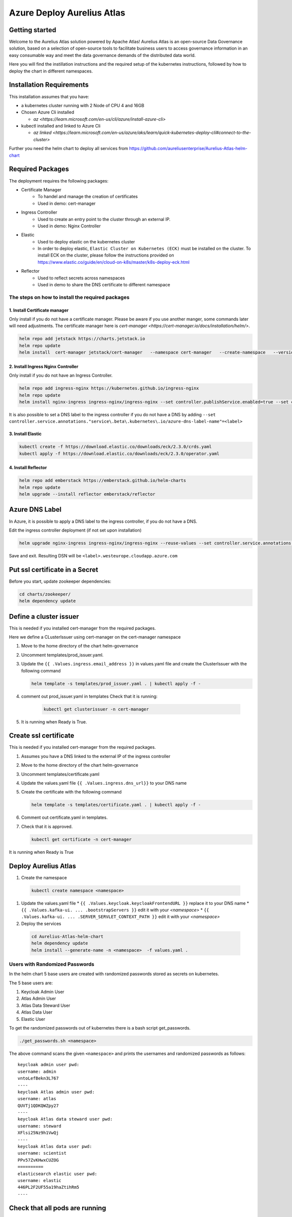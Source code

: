 Azure Deploy Aurelius Atlas
============================
.. _azure-deployment:

Getting started
---------------

Welcome to the Aurelius Atlas solution powered by Apache Atlas! Aurelius
Atlas is an open-source Data Governance solution, based on a selection
of open-source tools to facilitate business users to access governance
information in an easy consumable way and meet the data governance
demands of the distributed data world.

Here you will find the instillation instructions and the required setup
of the kubernetes instructions, followed by how to deploy the chart in
different namespaces.

Installation Requirements
-------------------------

This installation assumes that you have: 

- a kubernetes cluster running with 2 Node of CPU 4 and 16GB

- Chosen Azure Cli installed

  - `az <https://learn.microsoft.com/en-us/cli/azure/install-azure-cli>`

- kubectl installed and linked to Azure Cli

  - `az linked <https://learn.microsoft.com/en-us/azure/aks/learn/quick-kubernetes-deploy-cli#connect-to-the-cluster>`
  
Further you need the helm chart to deploy all services from https://github.com/aureliusenterprise/Aurelius-Atlas-helm-chart

Required Packages
-----------------

The deployment requires the following packages:

- Certificate Manager
   - To handel and manage the creation of certificates
   - Used in demo: cert-manager

- Ingress Controller
   - Used to create an entry point to the cluster through an external IP.
   - Used in demo: Nginx Controller 

- Elastic
   - Used to deploy elastic on the kubernetes cluster
   - In order to deploy elastic, ``Elastic Cluster on Kubernetes (ECK)`` must be installed on the cluster. To install ECK on the cluster, please follow the instructions provided on https://www.elastic.co/guide/en/cloud-on-k8s/master/k8s-deploy-eck.html

- Reflector
   - Used to reflect secrets across namespaces
   - Used in demo to share the DNS certificate to different namespace

The steps on how to install the required packages
~~~~~~~~~~~~~~~~~~~~~~~~~~~~~~~~~~~~~~~~~~~~~~~~~

1. Install Certificate manager
''''''''''''''''''''''''''''''

Only install if you do not have a certificate manager. Please be aware
if you use another manger, some commands later will need adjustments.
The certificate manager here is
`cert-manager <https://cert-manager.io/docs/installation/helm/>`.

.. code:: bash

   helm repo add jetstack https://charts.jetstack.io
   helm repo update
   helm install  cert-manager jetstack/cert-manager   --namespace cert-manager   --create-namespace   --version v1.9.1 --set installCRDs=true

2. Install Ingress Nginx Controller
'''''''''''''''''''''''''''''''''''

Only install if you do not have an Ingress Controller.

.. code:: bash

   helm repo add ingress-nginx https://kubernetes.github.io/ingress-nginx
   helm repo update
   helm install nginx-ingress ingress-nginx/ingress-nginx --set controller.publishService.enabled=true --set controller.service.annotations."service\.beta\.kubernetes\.io/azure-load-balancer-health-probe-request-path"=/healthz

It is also possible to set a DNS label to the ingress controller if you do not have a DNS by adding ``--set controller.service.annotations."service\.beta\.kubernetes\.io/azure-dns-label-name"=<label>``

3. Install Elastic
''''''''''''''''''

.. code:: bash

   kubectl create -f https://download.elastic.co/downloads/eck/2.3.0/crds.yaml
   kubectl apply -f https://download.elastic.co/downloads/eck/2.3.0/operator.yaml

4. Install Reflector
''''''''''''''''''''

.. code:: bash

   helm repo add emberstack https://emberstack.github.io/helm-charts
   helm repo update
   helm upgrade --install reflector emberstack/reflector


Azure DNS Label
--------------------
In Azure, it is possible to apply a DNS label to the ingress controller, if you do not have a DNS. 

Edit the ingress controller deployment (if not set upon installation)

..  code:: bash

    helm upgrade nginx-ingress ingress-nginx/ingress-nginx --reuse-values --set controller.service.annotations."service\.beta\.kubernetes\.io/azure-dns-label-name"=<label>

Save and exit. Resulting DSN will be
``<label>.westeurope.cloudapp.azure.com``

Put ssl certificate in a Secret
-------------------------------

Before you start, update zookeeper dependencies:

..  code:: bash

    cd charts/zookeeper/
    helm dependency update

Define a cluster issuer
-----------------------

This is needed if you installed cert-manager from the required packages.

Here we define a CLusterIssuer using cert-manager on the cert-manager
namespace

#.  Move to the home directory of the chart helm-governance
#.  Uncomment templates/prod_issuer.yaml. 
#.  Update the ``{{ .Values.ingress.email_address }}`` in values.yaml file and create the ClusterIssuer with the following command

    ..  code:: bash

        helm template -s templates/prod_issuer.yaml . | kubectl apply -f -

#. comment out prod_issuer.yaml in templates Check that it is running:

    ..  code:: bash

        kubectl get clusterissuer -n cert-manager 

#. It is running when Ready is True.

    .. image:: ../imgs/letsencrypt.png


Create ssl certificate
----------------------

This is needed if you installed cert-manager from the required packages.

#.  Assumes you have a DNS linked to the external IP of the ingress controller
#.  Move to the home directory of the chart helm-governance
#.  Uncomment templates/certificate.yaml
#.  Update the values.yaml file ``{{ .Values.ingress.dns_url}}`` to your DNS name
#.  Create the certificate with the following command

    ..  code:: bash
        
        helm template -s templates/certificate.yaml . | kubectl apply -f -

#.  Comment out certificate.yaml in templates.
#.  Check that it is approved.

    ..  code:: bash

        kubectl get certificate -n cert-manager 

It is running when Ready is True

.. image:: ../imgs/cert_aurelius_dev.png


Deploy Aurelius Atlas
---------------------

#.  Create the namespace
   ..   code:: bash

        kubectl create namespace <namespace>

#.  Update the values.yaml file
    * ``{{ .Values.keycloak.keycloakFrontendURL }}`` replace it to your DNS name 
    * ``{{ .Values.kafka-ui. ... .bootstrapServers }}`` edit it with your `<namespace>`
    * ``{{ .Values.kafka-ui. ... .SERVER_SERVLET_CONTEXT_PATH }}`` edit it with your `<namespace>`

#.  Deploy the services
   ..   code:: bash

        cd Aurelius-Atlas-helm-chart
        helm dependency update
        helm install --generate-name -n <namespace>  -f values.yaml .

Users with Randomized Passwords
~~~~~~~~~~~~~~~~~~~~~~~~~~~~~~~

In the helm chart 5 base users are created with randomized passwords
stored as secrets on kubernetes.

The 5 base users are: 

1. Keycloak Admin User 
2. Atlas Admin User 
3. Atlas Data Steward User 
4. Atlas Data User 
5. Elastic User

To get the randomized passwords out of kubernetes there is a bash script
get_passwords.

.. code:: bash

   ./get_passwords.sh <namespace>

The above command scans the given ``<namespace>`` and prints the
usernames and randomized passwords as follows:

::

   keycloak admin user pwd:
   username: admin
   vntoLefBekn3L767
   ----
   keycloak Atlas admin user pwd:
   username: atlas
   QUVTj1QDKQWZpy27
   ----
   keycloak Atlas data steward user pwd:
   username: steward
   XFlsi25Nz9h1VwQj
   ----
   keycloak Atlas data user pwd:
   username: scientist
   PPv57ZvKHwxCUZOG
   ==========
   elasticsearch elastic user pwd:
   username: elastic
   446PL2F2UF55a19haZtihRm5
   ----

Check that all pods are running
-------------------------------

.. code:: bash

   kubectl -n <namespace> get all # check that all pods are running

Aurelius Atlas is now accessible via reverse proxy at
``<DNS-url>/<namespace>/atlas/``

Initialize the Atlas flink tasks and optionally load sample data
----------------------------------------------------------------

Flink: - For more details about this flink helm chart look at `flink
readme <./charts/flink/README.md>`

Init Jobs: 

- Create the Atlas Users in Keycloak 
- Create the App Search Engines in Elastic

..  code:: bash

    kubectl -n <namespace> exec -it <pod/flink-jobmanager-pod-name> -- bash

..  code:: bash
    
    cd init
    pip3 install m4i-atlas-core@git+https://github.com/aureliusenterprise/m4i_atlas_core.git#egg=m4i-atlas-core --upgrade
    cd ../py_libs/m4i-flink-tasks/scripts
    /opt/flink/bin/flink run -d -py get_entity_job.py
    /opt/flink/bin/flink run -d -py publish_state_job.py
    /opt/flink/bin/flink run -d -py determine_change_job.py
    /opt/flink/bin/flink run -d -py synchronize_appsearch_job.py
    /opt/flink/bin/flink run -d -py local_operation_job.py
    ## To Load the Sample Demo Data 
    cd
    cd init
    ./load_sample_data.sh
